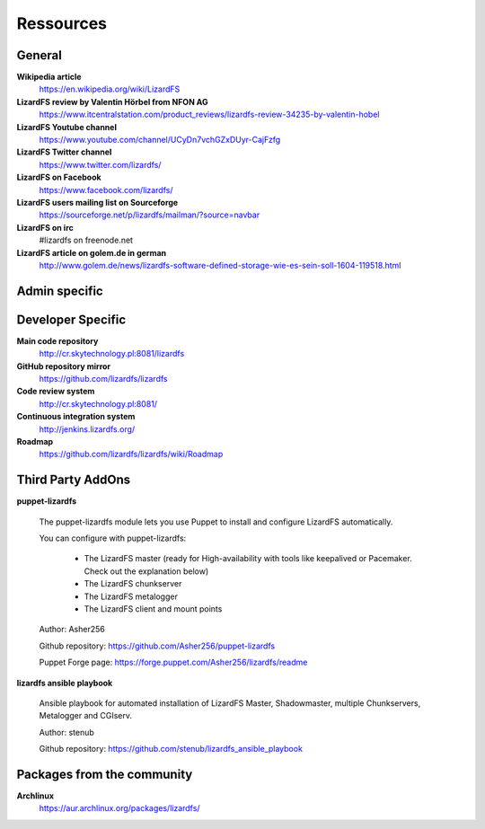 ##########
Ressources
##########

*******
General
*******

**Wikipedia article**
  https://en.wikipedia.org/wiki/LizardFS

**LizardFS review by Valentin Hörbel from NFON AG**
  https://www.itcentralstation.com/product_reviews/lizardfs-review-34235-by-valentin-hobel

**LizardFS Youtube channel**
  https://www.youtube.com/channel/UCyDn7vchGZxDUyr-CajFzfg

**LizardFS Twitter channel**
  https://www.twitter.com/lizardfs/

**LizardFS on Facebook**
  https://www.facebook.com/lizardfs/

**LizardFS users mailing list on Sourceforge**
  https://sourceforge.net/p/lizardfs/mailman/?source=navbar

**LizardFS on irc**
  #lizardfs on freenode.net

**LizardFS article on golem.de in german**
  http://www.golem.de/news/lizardfs-software-defined-storage-wie-es-sein-soll-1604-119518.html



**************
Admin specific
**************




******************
Developer Specific
******************

**Main code repository**
  http://cr.skytechnology.pl:8081/lizardfs

**GitHub repository mirror**
  https://github.com/lizardfs/lizardfs

**Code review system**
  http://cr.skytechnology.pl:8081/

**Continuous integration system**
  http://jenkins.lizardfs.org/

**Roadmap**
  https://github.com/lizardfs/lizardfs/wiki/Roadmap


******************
Third Party AddOns
******************

**puppet-lizardfs**

  The puppet-lizardfs module lets you use Puppet to install and configure LizardFS automatically.

  You can configure with puppet-lizardfs:

    * The LizardFS master (ready for High-availability with tools like
      keepalived or Pacemaker. Check out the explanation below)
    * The LizardFS chunkserver
    * The LizardFS metalogger
    * The LizardFS client and mount points

  Author: Asher256

  Github repository: https://github.com/Asher256/puppet-lizardfs

  Puppet Forge page: https://forge.puppet.com/Asher256/lizardfs/readme

**lizardfs ansible playbook**

  Ansible playbook for automated installation of LizardFS Master,
  Shadowmaster, multiple Chunkservers, Metalogger and CGIserv.

  Author: stenub

  Github repository: https://github.com/stenub/lizardfs_ansible_playbook


***************************
Packages from the community
***************************

**Archlinux**
  https://aur.archlinux.org/packages/lizardfs/





